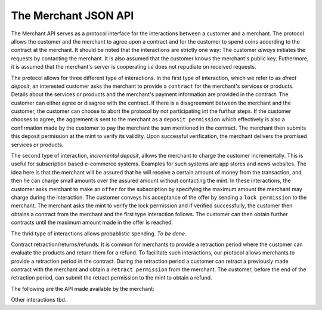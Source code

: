 The Merchant JSON API
=====================

The Merchant API serves as a protocol interface for the interactions between a
customer and a merchant.  The protocol allows the customer and the merchant to
agree upon a contract and for the customer to spend coins according to the
contract at the merchant.  It should be noted that the interactions are strictly
one way: The customer *always* initiates the requests by contacting the
merchant.  It is also assumed that the customer knows the merchant's public
key.  Futhermore, it is assumed that the merchant's server is cooperating *i.e*
does not repudiate on received requests.

The protocol allows for three different type of interactions.  In the first type
of interaction, which we refer to as *direct deposit*, an interested customer
asks the merchant to provide a ``contract`` for the merchant's services or
products.  Details about the services or products and the merchant's payment
information are provided in the contract.  The customer can either agree or
disagree with the contract.  If there is a disagreement between the merchant and
the customer, the customer can choose to abort the protocol by not participating
int the furthur steps.  If the customer chooses to agree, the aggrement is sent
to the merchant as a ``deposit permission`` which effectively is also a
confirmation made by the customer to pay the merchant the sum mentioned in the
contract.  The merchant then submits this deposit permission at the mint to
verify its validity.  Upon successful verification, the merchant delivers the
promised services or products.

The second type of interaction, *incremental deposit*, allows the merchant to
charge the customer incrementally.  This is useful for subscription based
e-commerce systems.  Examples for such systems are app stores and news websites.
The idea here is that the merchant will be assured that he will receive a
certain amount of money from the transaction, and then he can charge small
amounts over the assured amount without contacting the mint.  In these
interactions, the customer asks merchant to make an ``offer`` for the
subscription by specifying the maximum amount the merchant may charge during the
interaction.  The customer conveys his acceptance of the offer by sending a
``lock permission`` to the merchant.  The merchant asks the mint to verify the
lock permission and if verified successfully, the customer then obtains a
contract from the merchant and the first type interaction follows.  The customer
can then obtain further contracts until the maximum amount made in the offer is
reached.

The thrid type of interactions allows probablistic spending.  `To be done.`

Contract retraction/returns/refunds: It is common for merchants to provide a
retraction period where the customer can evaluate the products and return them
for a refund.  To facilitate such interactions, our protocol allows merchants to
provide a retraction period in the contract.  During the retraction period a
customer can retract a previously made contract with the merchant and obtain a
``retract permission`` from the merchant.  The customer, before the end of the
retraction period, can submit the retract permission to the mint to obtain a
refund.

The following are the API made available by the merchant:

.. http:GET:: /offer
.. http:POST:: /offer

   Ask the merchant to prepare a contract.  The request parameters are specific
   to the merchant's implementation, however, they are recommended to contain
   information required for the merchant to identify which product or service
   the customer is interested int.

   **Success Response**

   :status 200 OK: The request was successful.

   The merchant responds with a JSON object containing the following fields:

   :>json string transaction_id: A string representing the transaction identifier.
   :>json integer expiry: The timestamp after which this contract expires.
   :>json object amount: Price of the contract as a Denomination object.
   :>json integer retraction_period: The period of time expressed in seconds
     during which the customer can retract this contract and thus can claim the
     coins spent for this contract by refreshing them at the mint.  The
     retraction period starts from the moment the customer has signed the
     contract.  During the retraction period, the mint withholds the contract's
     money from being transferred to the merchant.
   :>json string description: The contract description as string.
   :>json string H_wire: The hash of a JSON object containing the merchant's payment
     information.  See :ref:`wireformats`.
   :>json string msig: Signature of the merchant over the fields `transaction_id`,
     `expiry`, `amount`, `retraction_period`, `description`, `H_wire`.

   **Failure response**

   :status 400: Request not understood.
   :status 404: No products or services given in the request were found.

   It is also possible to receive other error status codes depending on the
   merchant's implementation.

.. http:POST:: /pay

   Agree with the previously obtained contract and pay the merchant by signing
   the contract with a coin.  The request is a JSON object containing the
   following fields.

   :<json string coin_pub: The coin's public key.
   :<json string mint_pub: The public key of the mint from where the coin is obtained.
   :<json string denom_pub: Denomination key with which the coin is signed
   :<json string ubsig: Mint's unblinded signature of the coin
   :<json string type: the string constant `"DIRECT_DEPOSIT"` or `"INCREMENTAL_DEPOSIT"`
     respectively for direct deposit or incremental deposit type of interaction.
   :<json string transaction_id: The transaction identifier obtained from the contract.
   :<json object amount: The amount to be deposited as a Denomination object.  Its value should
     be less than or equal to the coin's face value.  Additionally, for direct
     deposit type of interactions, this should be equal to the amount stated in
     the contract.
   :<json string merchant_pub: The public key of the merchant.
   :<json integer retract_until: The timestamp until which the customer can retract the
     contract and claim for a refund.  This should be generated by the customer
     by adding the retraction period mentioned in the contract to the present
     UTC time in seconds.
   :<json string H_a: The hash of the contract.
   :<json string H_wire: The hash of the merchant's payment information.
   :<json string csig: The signature with the coin's private key over the parameters
     `type`, `transaction_id`, `amount`, `merchant_pub`, `retract_until`,
     `H_a` and, `H_wire`.

   **Success Response**

   :status 200 OK: The deposit permission is successful.

   It is left upto the merchant's implementation to carry over the process of
   fulfilling the agreed contract `a` from here.  For example, for services or
   products which can be served through HTTP, this response could contain them.

   **Failure Response**

   :status 400: Request not understood.
   :status 404: The merchant does not entertain this type of interaction.  Try
                another one.
   :status 403: The request doesn't comply to the contract provided.  The
                request should not be repeated.
   :status 403: The deposit operation has failed because the coin has previously
                been deposited or it has been already refreshed; the request
                should not be repeated again.  The response body contains the
                failure response objects from the :ref:`Mint
                API:deposit<deposit>`.

.. _retract:
.. http:POST:: /retract

   Retract a previously made contract with the merchant.  The request should
   contain a JSON object with the following fields:

   :<json string status: the string constant `"RETRACT"`
   :<json string transaction_id: The transaction identifier of the contract to
                                 retract.
   :<json string merchant_pub: The public key of the merchant.
   :<json string csig: The signature over the fields `transaction_id` and
                       `merchant_pub` with the private key of the coin used to
                       previously sign the contract.

   **Success Response**

   :status 200 OK: The contract has been successfully retracted.

   The response contains a JSON object with the following fields.  The customer
   then has to send this object as part of the refresh request to claim the
   refund (See: :ref:`Mint API:refresh<refresh>`)

   :>json string status: the string constanst `"RETRACT"`
   :>json string transaction_id: The identifier of the transaction that is
                                 retracted
   :>json string merchant_pub: The public key of the merchant whose contract
                               is retracted
   :>json string csig: The signature of the coin submpitted by the merchant's
                       customer over the fields `transaction_id` and
                       `merchant_pub`
   :>json string msig: The signature of the merchant over the fields `status`
                       and `transaction_id`

   **Failure Response**

   :status 400: Request not understood
   :status 404: Invalid contract
   :status 403: The contract's retraction period has expired

Other interactions tbd..
